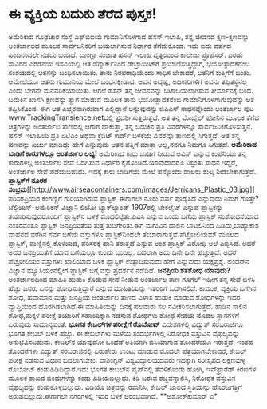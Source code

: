 * ಈ ವ್ಯಕ್ತಿಯ ಬದುಕು ತೆರೆದ ಪುಸ್ತಕ!

ಅಮೆರಿಕಾದ ಗೂಢಚಾರ ಸಂಸ್ಥೆ ಎಫ್‍ಬಿಐಯ ಗುಮಾನಿಗೊಳಗಾದ ಹಸನ್ ಇಲಾಹಿ, ತನ್ನ ಜೀವನದ
ಕ್ಷಣ-ಕ್ಷಣವನ್ನು ಅಂತರ್ಜಾಲದ ಮೂಲಕ ಸಾರ್ವಜನಿಕರಿಗೆ ಬಯಲಾಗಿಸುವ ನಿರ್ಧಾರ
ತೆಗೆದುಕೊಂಡ. ಇದು ಐದು ವರ್ಷದ ಹಿಂದಿನಂದಲೇ ನಡೆದು ಬಂದಿದೆ. ಬಾಂಗ್ಲಾ ಸಂಜಾತ ಹಸನ್
ಇಲಾಹಿ ವೃತ್ತಿಯಿಂದ ಕಾಲೇಜು ಪ್ರೊಫೆಸರ್. ಎರಡು ಸಾವಿರದ ಎರಡನೆಯ ಇಸವಿಯಲ್ಲಿ ಆತ
ಡೆನ್ಮಾರ್ಕ್‍ನಿಂದ ಡೇಟ್ರಾಯಿಟ್‍ಗೆ ಪ್ರಯಾಣಿಸುತ್ತಿದ್ದಾಗ, ಭಯೋತ್ಪಾದಕನೆಂಬ
ಸಂಶಯದಲ್ಲಿ ಆತನನ್ನು ಬಂಧಿಸಲಾಯಿತು. ತಾನು ನಿರಪರಾಧಿಯೆಂದು ಸಾಧಿಸ ಬೇಕಾದರೆ, ಅತನಿಗೆ
ಕುತ್ತಿಗೆಗೆ ಬಂತು. ಆಮೇಲೆಯೂ ಆತನು ಗುಮಾನಿಯ ಮೇಲೆ ಬಂಧನಕ್ಕೀಡಾದ. ಅವನ ಅದೃಷ್ಟ,
ಅಧಿಕಾರಿಗಳಿಗೆ ಅವನು ತಪ್ಪಿತಸ್ಥನಲ್ಲ ಎಂದು ಬೇಗನೇ ಮನವರಿಕೆಯಾಯಿತು. ಆಗಲೆ ಹಸನ್ ತನ್ನ
ಜೀವನವನ್ನು ಬಟಾಬಯಲಾಗಿಸುವ ತೀರ್ಮಾನಕ್ಕೆ ಬಂದ. ಬದುಕಿನ ಖಾಸಗಿ ಕ್ಷಣವನ್ನು ತ್ಯಾಗ
ಮಾಡುವ ಮೂಲಕ ತಾನು ಭಯೋತ್ಪಾದಕನೆಂಬ ಗುಮಾನಿಗೊಳಗಾಗುವುದನ್ನು ಆತ ತಪ್ಪಿಸಿಕೊಂಡ. ಈಗ ಆತ
ಎಚ್ಚರವಾಗಿರುವಾಗ ಎಲ್ಲಿದ್ದಾನೆ ಅನ್ನುವುದನ್ನು ಜಿಪಿಎಸ್ ಸಾಧನವೊಂದು ಅಂತರ್ಜಾಲ ಪುಟ
www.TrackingTransience.netದಲ್ಲಿ ಪ್ರದರ್ಶಿಸುತ್ತಿರುತ್ತದೆ. ಅತ ತನ್ನ ಮೊಬೈಲ್
ಫೋನಿನ ಮೂಲಕ ತೆಗೆದ ಚಿತ್ರಗಳನ್ನು ಅಂತರ್ಜಾಲ ತಾಣದಲ್ಲಿ ಆಗಾಗ ಹಾಕುತ್ತಾ, ತನ್ನ
ಬದುಕಿನ ಪ್ರತಿ ವಿವರಗಳನ್ನೂ ಸಾರ್ವಜನಿಕಗೊಳಿಸುತ್ತನೆ. ಹಸನ್ ಇಲಾಹಿಯ ಪ್ರತಿ ಏಟಿಎಂ
ಅಥವಾ ಕ್ರೆಡಿಟ್ ಕಾರ್ಡ್ ಬಳಕೆಯ ವಿವರವೂ ತಾಣದಲ್ಲಿ ಸಿಗುತ್ತದೆ. ಅತ ತನ್ನ ಹಣವನ್ನು
ಖರ್ಚು ಮಾಡಿದ್ದು ಹೇಗೆ ಎನ್ನುವುದು ಆತನ ಪತ್ನಿಗೆ ಮಾತ್ರಾ ಅಲ್ಲ,ನನಗೂ ನಿಮಗೂ
ಸಿಗುತ್ತದೆ.
*ಅಮೆರಿಕಾದ ಬಾಡಿಗೆ ಕಾರುಗಳಲ್ಲೂ ಅಂತರ್ಜಾಲ ಲಭ್ಯ!*
 ಅಮೆರಿಕಾದ ಕಾರು ಬಾಡಿಗೆ ನೀಡುವ ಅವಿಸ್ ಎನ್ನುವ ಕಂಪೆನಿಯು ತನ್ನ ಕಾರುಗಳಲ್ಲಿ
ಅಂತರ್ಜಾಲ ಸೇವೆ ಒದಗಿಸುವ ನಿರ್ಧಾರ ಕೈಗೊಂಡಿದೆ.ಯಾವುದಾದರೂ ನಿಸ್ತಂತು ಸಾಧನ ಇದ್ದರೆ,
ಅಂತರ್ಜಾಲ ಸೇವೆ ಪಡೆಯಬಹುದು. ಇದಕ್ಕೆ ಕಾರು ಬಾಡಿಗೆಯ ಮೇಲೆ ಹನ್ನೊಂದು ಡಾಲರು ಶುಲ್ಕ
ನೀಡಬೇಕಾಗುತ್ತದೆ.
*ಪ್ಲಾಸ್ಟಿಕ್‍ಗೆ ನೂರರ
ಸಂಭ್ರಮ*[[http://www.airseacontainers.com/images/Jerricans_Plastic_03.jpg][[[http://www.airseacontainers.com/images/Jerricans_Plastic_03.jpg]]]]
 ಪರಿಸರಪ್ರಿಯರ ಕೆಂಗಣ್ಣಿಗೆ ಗುರಿಯಾಗಿರುವ ಪ್ಲಾಸ್ಟಿಕ್ ಈಗಾಗಲೇ ನೂರು ವರ್ಷ ಪೂರೈಸಿದೆ
ಎನ್ನುವುದು ನಿಮಗೆ ಗೊತ್ತೇ?ಬೆಲ್ಜಿಯನ್-ಅಮೆರಿಕನ್ ವಿಜ್ಞಾನಿ ಲಿಯೋ ಬ್ಯಾಕ್‍ಲ್ಯಾಂಡ್
1907ರಲ್ಲಿ ಬೇಕಲೈಟ್ ಎನ್ನುವ ಪ್ಲಾಸ್ಟಿಕನ್ನು ತಯಾರಿಸುವುದರೊಂದಿಗೆ ಪ್ಲಾಸ್ಟಿಕ್‍ನ
ಬಳಕೆ ಮೊದಲಿಟ್ಟಿತು.ಪಿವಿಸಿ ಎನ್ನುವ ಒಂದು ಬಗೆಯ ಪ್ಲಾಸ್ಟಿಕ್ ಸಂಶೋಧನೆಯಾದ ನಂತರವಂತೂ
ಪ್ಲಾಸ್ಟಿಕ್ ಜನಪ್ರಿಯತೆಯ ತುತ್ತ ತುದಿಗೇರಿತು.ಈಗ ಮಗುವಿನ ಹಾಲಿನ ಬಾಟಲಿನಿಂದ
ಹಿಡಿದು,ಬಾಹ್ಯಾಕಾಶ ವಾಹನದ ವರೆಗಿನ ಸರ್ವ ಬಗೆಯ ವಸ್ತುಗಳೂ ಪ್ಲಾಸ್ಟಿಕ್‍ನಿಂದಲೇ
ತಯಾರಾಗುತ್ತವೆ.ಪೆಟ್ರೋಲಿಯಮ್ ಮೂಲದ ಪ್ಲಾಸ್ಟಿಕ್, ಮಣ್ಣಿನಲ್ಲಿ ಕೊಳೆಯದೆ, ಪರಿಸರಕ್ಕೆ
ಹಾನಿ ತರುತ್ತದೆ ಎನ್ನುವ ಅಂಶ ಪ್ಲಾಸ್ಟಿಕ್ ವಿರೋಧಿ ಅಲೆ ಎಬ್ಬಿಸಿದೆ. ಅದರೆ ಅದರ
ಜನಪ್ರಿಯತೆಗೆ ಯಾವ ಬಗೆಯಲ್ಲೂ ಕುಂದು ಬಂದಿಲ್ಲ. ಬದಲಾಗಿ ಅದು ದಿನೇ ದಿನೇ
ಹೆಚ್ಚುತ್ತಿದೆ. ಆದರೆ ಪೆಟ್ರೋಲಿಯಂ ವಸ್ತುಗಳು ಖಾಲಿಯಾದ ಬಳಿಕ ಪ್ಲಾಸ್ಟಿಕ್
ಉತ್ಪಾದಿಸುವುದು ಹೇಗೆ ಎನ್ನುವುದು ಯಕ್ಷಪ್ರಶ್ನೆ. ಲಂಡನ್‍ನ ವಿಜ್ಞಾನ ಮ್ಯೂಸಿಯಂನಲ್ಲೀಗ
ಪ್ಲಾಸ್ಟಿಕ್ ಬಗ್ಗೆ ವಸ್ತು ಪ್ರದರ್ಶನ ನಡೆದಿದೆ.
*ಜನಪ್ರಿಯ ಶತಶೋಧ ಯಾವುದು?*
 ಅಂತರ್ಜಾಲದಿಂದ ಮಾಹಿತಿ ಹುಡುಕಿ ಕೊಡುವ ಸೇವೆ ನೀಡುವ ಅಂತರ್ಜಾಲ ತಾಣ ಗೂಗಲ್ ಇದೀಗ
ತನ್ನ ಸೇವೆ ಬಳಸಿ ಹೆಚ್ಚು ಜನರು ಏನನ್ನು ಶೋಧಿಸುತ್ತಿದ್ದಾರೆ ಎನ್ನುವ ಮಾಹಿತಿಯನ್ನು
ಇತರರಿಗೆ ಒದಗಿಸಲಿದೆ. ಕಾಮುಕ, ವ್ಯಕ್ತಿಯ ಬಗೆಗಿನ ಶೋಧ, ಹವಾಮಾನ ಮತ್ತು ಜನಪ್ರಿಯ
ಅಂತರ್ಜಾಲ ತಾಣದ ವಿಳಾಸ ಹುಡುಕಿ ಮಾಡುವ ಶೋಧಗಳನ್ನು ಇದರ ವ್ಯಾಪ್ತಿಯಿಂದ
ಹೊರಗಿಡಲಾಗಿದೆ.ಈ ಮಾಹಿತಿಯನ್ನು ದಿನಕ್ಕೆ ಹಲವಾರು ಸಲ ನವೀಕರಿಸಲಾಗುತ್ತದೆ.
 ಹಾಡಿನ ಸಾಲಿನ ಶೋಧ,ಮಕ್ಕಳ ಪರೀಕ್ಷೆ ತಯಾರಿಗೆ ಸಹಾಯಕ್ಕಾಗಿ ನಡೆಸುವ ಶೋಧಗಳು ಶೋಧ
ಸೇವೆಯ ಮೊದಲ ಸ್ಥಾನಗಳಿಗೆ ಏರುವುದು ಸಾಮಾನ್ಯವಂತೆ.
*ಭೂಗತ ಕೇಬಲ್‍ಗಳ ಪರೀಕ್ಷೆಗೆ ರೊಬೋಟ್*
 ವಿದೇಶಗಳಲ್ಲಿ ವಿದ್ಯುತ್ ಸರಬರಾಜಿಗೂ ಭೂಗತ ಕೇಬಲ್ ಬಳಕೆ ಹೆಚ್ಚು. ಈ ಕೇಬಲ್‍ಗಳು ಮಳೆಯ
ಸಂದರ್ಭಗಳಲ್ಲಿ ನಿರೋಧಕ ವಸ್ತುವಿನ ವೈಫಲ್ಯವನ್ನು ಅನುಭವಿಸಬಹುದು. ಕೇಬಲ್‍ನ ಯಾವುದೋ
ಒಂದೆಡೆ ಅತಿಯಾಗಿ ಬಿಸಿಯಾಗುವ ತೊಂದರೆಯೂ ಇರುತ್ತದೆ. ಇಂತಹ ತೊಂದರೆಗಳು ವಿದ್ಯುತ್
ಸರಬರಾಜಿನಲ್ಲಿ ಏರುಪೇರು ಉಂಟು ಮಾಡುವ ಮೊದಲೇ ಪತ್ತೆಯಾಗಬೇಕಾದರೆ, ಕೇಬಲ್ ಪರೀಕ್ಷೆ
ನಡೆಸುವ ವಿಧಾನ ಬದಲಾಗಬೇಕು. ವಾಶಿಂಗ್ಟನ್ ವಿಶ್ವವಿದ್ಯಾಲಯದವರು ಇದಕ್ಕಾಗಿ ಸರೀಸೃಪದ
ಲಕ್ಷಣವುಳ್ಳ ರೊಬೋಟ್ ಕಂಡುಹಿಡಿದಿದ್ದಾರೆ.ಇದು ಭೂಗತ ಕೇಬಲ್‍ನ ಪೈಪ್‍ನಲ್ಲಿ
ತೆವಳಿಕೊಂಡು ಹೋಗಿ, ಇನ್‍ಫ್ರಾರೆಡ್ ಕಿರಣಗಳ ಮೂಲಕ ಶಾಖದ ಬಿಂದುಗಳನ್ನು ಕಂಡು
ಹಿಡಿಯಬಲ್ಲುದು. ಕಿಡಿ ಬರುವ ಶಬ್ದವನ್ನಾಲಿಸಿ, ನಿರೋಧಕ ವಸ್ತುವಿನ ವೈಫಲ್ಯವನ್ನು
ಕಂಡುಕೊಳ್ಳಬಲ್ಲುದು. ವಿಡಿಯೊ ಚಿತ್ರವನ್ನು ರವಾನಿಸಿ, ಕೇಬಲ್ ಜಾಲದ ಸ್ಥಿತಿಯನ್ನು
ಹೊರಜಗತ್ತಿಗೆ ಅರುಹಬಲ್ಲುದು.ಈಗಾಗಲೇ ನಗರಗಳಲ್ಲಿ ಇದರ ಬಳಕೆ ಆರಂಭವಾಗಿದೆ.
**ಅಶೋಕ್‍ಕುಮಾರ್ ಎ*
